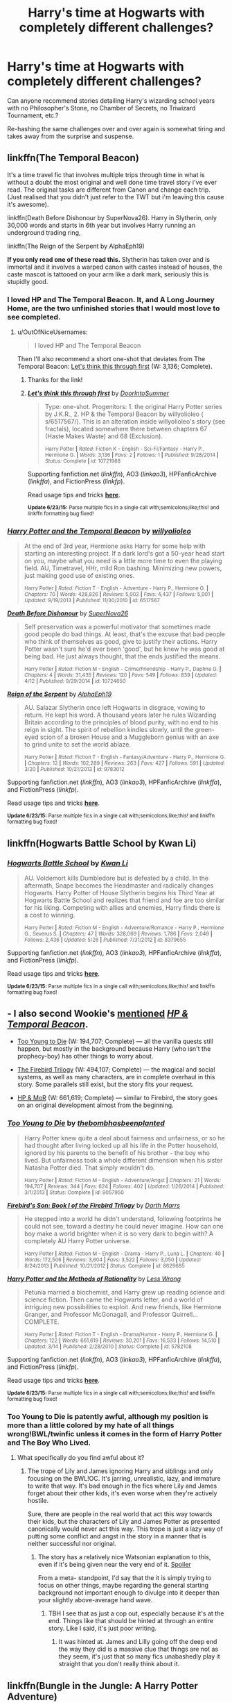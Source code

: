 #+TITLE: Harry's time at Hogwarts with completely different challenges?

* Harry's time at Hogwarts with completely different challenges?
:PROPERTIES:
:Score: 15
:DateUnix: 1435523704.0
:DateShort: 2015-Jun-29
:FlairText: Request
:END:
Can anyone recommend stories detailing Harry's wizarding school years with no Philosopher's Stone, no Chamber of Secrets, no Triwizard Tournament, etc.?

Re-hashing the same challenges over and over again is somewhat tiring and takes away from the surprise and suspense.


** linkffn(The Temporal Beacon)

It's a time travel fic that involves multiple trips through time in what is without a doubt the most original and well done time travel story i've ever read. The original tasks are different from Canon and change each trip. (Just realised that you didn't just refer to the TWT but i'm leaving this cause it's awesome).

linkffn(Death Before Dishonour by SuperNova26). Harry in Slytherin, only 30,000 words and starts in 6th year but involves Harry running an underground trading ring,

linkffn(The Reign of the Serpent by AlphaEph19)

*If you only read one of these read this.* Slytherin has taken over and is immortal and it involves a warped canon with castes instead of houses, the caste mascot is tattooed on your arm like a dark mark, seriously this is stupidly good.
:PROPERTIES:
:Score: 3
:DateUnix: 1435527659.0
:DateShort: 2015-Jun-29
:END:

*** I loved HP and The Temporal Beacon. It, and A Long Journey Home, are the two unfinished stories that I would most love to see completed.
:PROPERTIES:
:Score: 3
:DateUnix: 1435531436.0
:DateShort: 2015-Jun-29
:END:

**** u/OutOfNiceUsernames:
#+begin_quote
  I loved HP and The Temporal Beacon
#+end_quote

Then I'll also recommend a short one-shot that deviates from The Temporal Beacon: [[https://www.fanfiction.net/s/10721988/1/Let-s-think-this-through-first][Let's think this through first]] (W: 3,136; Complete).
:PROPERTIES:
:Author: OutOfNiceUsernames
:Score: 2
:DateUnix: 1435537184.0
:DateShort: 2015-Jun-29
:END:

***** Thanks for the link!
:PROPERTIES:
:Score: 2
:DateUnix: 1435551731.0
:DateShort: 2015-Jun-29
:END:


***** [[https://www.fanfiction.net/s/10721988][*/Let's think this through first/*]] by [[https://www.fanfiction.net/u/5230160/DoorIntoSummer][/DoorIntoSummer/]]

#+begin_quote
  Type: one-shot. Progenitors: 1. the original Harry Potter series by J.K.R., 2. HP & the Temporal Beacon by willyolioleo ( s/6517567/). This is an alteration inside willyolioleo's story (see fractals), located somewhere there between chapters 67 (Haste Makes Waste) and 68 (Exclusion).

  ^{Harry Potter *|* /Rated:/ Fiction K - English - Sci-Fi/Fantasy - Harry P., Hermione G. *|* /Words:/ 3,136 *|* /Favs:/ 2 *|* /Follows:/ 1 *|* /Published:/ 9/28/2014 *|* /Status:/ Complete *|* /id:/ 10721988}
#+end_quote

Supporting fanfiction.net (/linkffn/), AO3 (/linkao3/), HPFanficArchive (/linkffa/), and FictionPress (/linkfp/).

Read usage tips and tricks [[https://github.com/tusing/reddit-ffn-bot/blob/master/README.md][*here*]].

^{*Update 6/23/15:* Parse multiple fics in a single call with;semicolons;like;this! and linkffn formatting bug fixed!}
:PROPERTIES:
:Author: FanfictionBot
:Score: 1
:DateUnix: 1435537567.0
:DateShort: 2015-Jun-29
:END:


*** [[https://www.fanfiction.net/s/6517567/1/Harry-Potter-and-the-Temporal-Beacon][*/Harry Potter and the Temporal Beacon/*]] by [[https://www.fanfiction.net/u/2620084/willyolioleo][/willyolioleo/]]

#+begin_quote
  At the end of 3rd year, Hermione asks Harry for some help with starting an interesting project. If a dark lord's got a 50-year head start on you, maybe what you need is a little more time to even the playing field. AU, Timetravel, HHr, mild Ron bashing. Minimizing new powers, just making good use of existing ones.

  ^{Harry Potter *|* /Rated:/ Fiction T - English - Adventure - Harry P., Hermione G. *|* /Chapters:/ 70 *|* /Words:/ 428,826 *|* /Reviews:/ 5,002 *|* /Favs:/ 4,437 *|* /Follows:/ 5,001 *|* /Updated:/ 9/19/2013 *|* /Published:/ 11/30/2010 *|* /id:/ 6517567}
#+end_quote

[[https://www.fanfiction.net/s/10724650/1/Death-Before-Dishonour][*/Death Before Dishonour/*]] by [[https://www.fanfiction.net/u/2770474/SuperNova26][/SuperNova26/]]

#+begin_quote
  Self preservation was a powerful motivator that sometimes made good people do bad things. At least, that's the excuse that bad people who think of themselves as good, give to justify their actions. Harry Potter wasn't sure he'd ever been 'good', but he knew he was good at being bad. He just always thought, that the ends justified the means.

  ^{Harry Potter *|* /Rated:/ Fiction M - English - Crime/Friendship - Harry P., Daphne G. *|* /Chapters:/ 4 *|* /Words:/ 31,435 *|* /Reviews:/ 120 *|* /Favs:/ 549 *|* /Follows:/ 839 *|* /Updated:/ 4/12 *|* /Published:/ 9/29/2014 *|* /id:/ 10724650}
#+end_quote

[[https://www.fanfiction.net/s/9783012/1/Reign-of-the-Serpent][*/Reign of the Serpent/*]] by [[https://www.fanfiction.net/u/2933548/AlphaEph19][/AlphaEph19/]]

#+begin_quote
  AU. Salazar Slytherin once left Hogwarts in disgrace, vowing to return. He kept his word. A thousand years later he rules Wizarding Britain according to the principles of blood purity, with no end to his reign in sight. The spirit of rebellion kindles slowly, until the green-eyed scion of a broken House and a Muggleborn genius with an axe to grind unite to set the world ablaze.

  ^{Harry Potter *|* /Rated:/ Fiction T - English - Fantasy/Adventure - Harry P., Hermione G. *|* /Chapters:/ 12 *|* /Words:/ 102,289 *|* /Reviews:/ 263 *|* /Favs:/ 427 *|* /Follows:/ 591 *|* /Updated:/ 3/20 *|* /Published:/ 10/21/2013 *|* /id:/ 9783012}
#+end_quote

Supporting fanfiction.net (/linkffn/), AO3 (/linkao3/), HPFanficArchive (/linkffa/), and FictionPress (/linkfp/).

Read usage tips and tricks [[https://github.com/tusing/reddit-ffn-bot/blob/master/README.md][*here*]].

^{*Update 6/23/15:* Parse multiple fics in a single call with;semicolons;like;this! and linkffn formatting bug fixed!}
:PROPERTIES:
:Author: FanfictionBot
:Score: 2
:DateUnix: 1435527785.0
:DateShort: 2015-Jun-29
:END:


** linkffn(Hogwarts Battle School by Kwan Li)
:PROPERTIES:
:Author: nounusednames
:Score: 2
:DateUnix: 1435526846.0
:DateShort: 2015-Jun-29
:END:

*** [[https://www.fanfiction.net/s/8379655/1/Hogwarts-Battle-School][*/Hogwarts Battle School/*]] by [[https://www.fanfiction.net/u/1023780/Kwan-Li][/Kwan Li/]]

#+begin_quote
  AU. Voldemort kills Dumbledore but is defeated by a child. In the aftermath, Snape becomes the Headmaster and radically changes Hogwarts. Harry Potter of House Slytherin begins his Third Year at Hogwarts Battle School and realizes that friend and foe are too similar for his liking. Competing with allies and enemies, Harry finds there is a cost to winning.

  ^{Harry Potter *|* /Rated:/ Fiction M - English - Adventure/Romance - Harry P., Hermione G., Severus S. *|* /Chapters:/ 47 *|* /Words:/ 328,069 *|* /Reviews:/ 1,786 *|* /Favs:/ 2,049 *|* /Follows:/ 2,436 *|* /Updated:/ 5/26 *|* /Published:/ 7/31/2012 *|* /id:/ 8379655}
#+end_quote

Supporting fanfiction.net (/linkffn/), AO3 (/linkao3/), HPFanficArchive (/linkffa/), and FictionPress (/linkfp/).

Read usage tips and tricks [[https://github.com/tusing/reddit-ffn-bot/blob/master/README.md][*here*]].

^{*Update 6/23/15:* Parse multiple fics in a single call with;semicolons;like;this! and linkffn formatting bug fixed!}
:PROPERTIES:
:Author: FanfictionBot
:Score: 2
:DateUnix: 1435526996.0
:DateShort: 2015-Jun-29
:END:


** - I also second Wookie's [[https://www.reddit.com/r/HPfanfiction/comments/3bfp9s/harrys_time_at_hogwarts_with_completely_different/cslrcpe][mentioned]] /[[https://www.fanfiction.net/s/6517567/1/Harry-Potter-and-the-Temporal-Beacon][HP & Temporal Beacon]]/.

- [[https://www.fanfiction.net/s/9057950/1/Too-Young-to-Die][Too Young to Die]] (W: 194,707; Complete) --- all the vanilla quests still happen, but mostly in the background because Harry (who isn't the prophecy-boy) has other things to worry about.

- [[https://www.fanfiction.net/s/8629685/1/Firebird-s-Son-Book-I-of-the-Firebird-Trilogy][The Firebird Trilogy]] (W: 494,107; Complete) --- the magical and social systems, as well as many characters, are in complete overhaul in this story. Some parallels still exist, but the story fits your request.

- [[https://www.fanfiction.net/s/5782108/1/Harry-Potter-and-the-Methods-of-Rationality][HP & MoR]] (W: 661,619; Complete) --- similar to Firebird, the story goes on an original development almost from the beginning.
:PROPERTIES:
:Author: OutOfNiceUsernames
:Score: 1
:DateUnix: 1435537010.0
:DateShort: 2015-Jun-29
:END:

*** [[https://www.fanfiction.net/s/9057950][*/Too Young to Die/*]] by [[https://www.fanfiction.net/u/4573056/thebombhasbeenplanted][/thebombhasbeenplanted/]]

#+begin_quote
  Harry Potter knew quite a deal about fairness and unfairness, or so he had thought after living locked up all his life in the Potter household, ignored by his parents to the benefit of his brother - the boy who lived. But unfairness took a whole different dimension when his sister Natasha Potter died. That simply wouldn't do.

  ^{Harry Potter *|* /Rated:/ Fiction M - English - Adventure/Angst *|* /Chapters:/ 21 *|* /Words:/ 194,707 *|* /Reviews:/ 344 *|* /Favs:/ 624 *|* /Follows:/ 402 *|* /Updated:/ 1/26/2014 *|* /Published:/ 3/1/2013 *|* /Status:/ Complete *|* /id:/ 9057950}
#+end_quote

[[https://www.fanfiction.net/s/8629685][*/Firebird's Son: Book I of the Firebird Trilogy/*]] by [[https://www.fanfiction.net/u/1229909/Darth-Marrs][/Darth Marrs/]]

#+begin_quote
  He stepped into a world he didn't understand, following footprints he could not see, toward a destiny he could never imagine. How can one boy make a world brighter when it is so very dark to begin with? A completely AU Harry Potter universe.

  ^{Harry Potter *|* /Rated:/ Fiction M - English - Drama - Harry P., Luna L. *|* /Chapters:/ 40 *|* /Words:/ 172,506 *|* /Reviews:/ 3,604 *|* /Favs:/ 3,522 *|* /Follows:/ 3,050 *|* /Updated:/ 8/24/2013 *|* /Published:/ 10/21/2012 *|* /Status:/ Complete *|* /id:/ 8629685}
#+end_quote

[[https://www.fanfiction.net/s/5782108][*/Harry Potter and the Methods of Rationality/*]] by [[https://www.fanfiction.net/u/2269863/Less-Wrong][/Less Wrong/]]

#+begin_quote
  Petunia married a biochemist, and Harry grew up reading science and science fiction. Then came the Hogwarts letter, and a world of intriguing new possibilities to exploit. And new friends, like Hermione Granger, and Professor McGonagall, and Professor Quirrell... COMPLETE.

  ^{Harry Potter *|* /Rated:/ Fiction T - English - Drama/Humor - Harry P., Hermione G. *|* /Chapters:/ 122 *|* /Words:/ 661,619 *|* /Reviews:/ 30,201 *|* /Favs:/ 16,533 *|* /Follows:/ 14,510 *|* /Updated:/ 3/14 *|* /Published:/ 2/28/2010 *|* /Status:/ Complete *|* /id:/ 5782108}
#+end_quote

Supporting fanfiction.net (/linkffn/), AO3 (/linkao3/), HPFanficArchive (/linkffa/), and FictionPress (/linkfp/).

Read usage tips and tricks [[https://github.com/tusing/reddit-ffn-bot/blob/master/README.md][*here*]].

^{*Update 6/23/15:* Parse multiple fics in a single call with;semicolons;like;this! and linkffn formatting bug fixed!}
:PROPERTIES:
:Author: FanfictionBot
:Score: 1
:DateUnix: 1435537108.0
:DateShort: 2015-Jun-29
:END:


*** Too Young to Die is patently awful, although my position is more than a little colored by my hate of all things wrong!BWL/twinfic unless it comes in the form of Harry Potter and The Boy Who Lived.
:PROPERTIES:
:Author: PBlueKan
:Score: 1
:DateUnix: 1435566496.0
:DateShort: 2015-Jun-29
:END:

**** What specifically do you find awful about it?
:PROPERTIES:
:Author: OutOfNiceUsernames
:Score: 1
:DateUnix: 1435582181.0
:DateShort: 2015-Jun-29
:END:

***** The trope of Lily and James ignoring Harry and siblings and only focusing on the BWL!OC. It's jarring, unrealistic, lazy, and immature to write that way. It's bad enough in the fics where Lily and James forget about their other kids, it's even worse when they're actively hostile.

Sure, there are people in the real world that act this way towards their kids, but the characters of Lily and James Potter as presented canonically would never act this way. This trope is just a lazy way of putting some conflict and angst in the story in a manner that is neither successful nor original.
:PROPERTIES:
:Author: PBlueKan
:Score: 4
:DateUnix: 1435587180.0
:DateShort: 2015-Jun-29
:END:

****** The story has a relatively nice Watsonian explanation to this, even if it's being given near the very end of it. [[/s][Spoiler]]

From a meta- standpoint, I'd say that the it is simply trying to focus on other things, maybe regarding the general starting background not important enough to divulge into it deeper than your slightly above-average hand wave.
:PROPERTIES:
:Author: OutOfNiceUsernames
:Score: 1
:DateUnix: 1435587976.0
:DateShort: 2015-Jun-29
:END:

******* TBH I see that as just a cop out, especially because it's at the end. Things like that should be hinted at through an entire story. Like I said, it's just poor writing.
:PROPERTIES:
:Author: PBlueKan
:Score: 3
:DateUnix: 1435590041.0
:DateShort: 2015-Jun-29
:END:

******** It was hinted at. James and Lilly going off the deep end the way they did is a massive clue that things are not as they seem, it's just that so many fics unabashedly play it straight that you don't really think about it.
:PROPERTIES:
:Score: 1
:DateUnix: 1435606468.0
:DateShort: 2015-Jun-30
:END:


** linkffn(Bungle in the Jungle: A Harry Potter Adventure)

linkffn(Reign of the Serpent)
:PROPERTIES:
:Author: nounusednames
:Score: 0
:DateUnix: 1435527691.0
:DateShort: 2015-Jun-29
:END:

*** [[https://www.fanfiction.net/s/2889350/1/Bungle-in-the-Jungle-A-Harry-Potter-Adventure][*/Bungle in the Jungle: A Harry Potter Adventure/*]] by [[https://www.fanfiction.net/u/940359/jbern][/jbern/]]

#+begin_quote
  If you read just one fiction tonight make it this one. Go inside the mind of Harry Potter as he deals with betrayals, secrets and wild adventures. Not your usual fanfic.

  ^{Harry Potter *|* /Rated:/ Fiction M - English - Adventure - Harry P., Luna L. *|* /Chapters:/ 23 *|* /Words:/ 189,882 *|* /Reviews:/ 2,084 *|* /Favs:/ 3,852 *|* /Follows:/ 1,068 *|* /Updated:/ 5/8/2007 *|* /Published:/ 4/12/2006 *|* /Status:/ Complete *|* /id:/ 2889350}
#+end_quote

[[https://www.fanfiction.net/s/9783012/1/Reign-of-the-Serpent][*/Reign of the Serpent/*]] by [[https://www.fanfiction.net/u/2933548/AlphaEph19][/AlphaEph19/]]

#+begin_quote
  AU. Salazar Slytherin once left Hogwarts in disgrace, vowing to return. He kept his word. A thousand years later he rules Wizarding Britain according to the principles of blood purity, with no end to his reign in sight. The spirit of rebellion kindles slowly, until the green-eyed scion of a broken House and a Muggleborn genius with an axe to grind unite to set the world ablaze.

  ^{> ^(Harry Potter *|* /Rated:/ Fiction T - English - Fantasy/Adventure - Harry P., Hermione G. *|* /Chapters:/ 12 *|* /Words:/ 102,289 *|* /Reviews:/ 263 *|* /Favs:/ 427 *|* /Follows:/ 591 *|* /Updated:/ 3/20 *|* /Published:/ 10/21/2013 *|* /id:/ 9783012} )
#+end_quote

Supporting fanfiction.net (/linkffn/), AO3 (/linkao3/), HPFanficArchive (/linkffa/), and FictionPress (/linkfp/).

Read usage tips and tricks [[https://github.com/tusing/reddit-ffn-bot/blob/master/README.md][*here*]].

^{*Update 6/23/15:* Parse multiple fics in a single call with;semicolons;like;this! and linkffn formatting bug fixed!}
:PROPERTIES:
:Author: FanfictionBot
:Score: 1
:DateUnix: 1435527802.0
:DateShort: 2015-Jun-29
:END:
